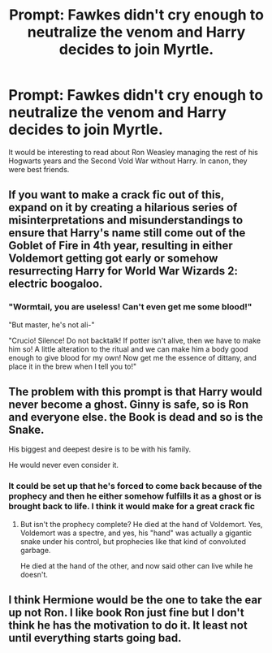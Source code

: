 #+TITLE: Prompt: Fawkes didn't cry enough to neutralize the venom and Harry decides to join Myrtle.

* Prompt: Fawkes didn't cry enough to neutralize the venom and Harry decides to join Myrtle.
:PROPERTIES:
:Score: 20
:DateUnix: 1583176070.0
:DateShort: 2020-Mar-02
:END:
It would be interesting to read about Ron Weasley managing the rest of his Hogwarts years and the Second Vold War without Harry. In canon, they were best friends.


** If you want to make a crack fic out of this, expand on it by creating a hilarious series of misinterpretations and misunderstandings to ensure that Harry's name still come out of the Goblet of Fire in 4th year, resulting in either Voldemort getting got early or somehow resurrecting Harry for World War Wizards 2: electric boogaloo.
:PROPERTIES:
:Author: A-Game-Of-Fate
:Score: 27
:DateUnix: 1583177280.0
:DateShort: 2020-Mar-02
:END:

*** "Wormtail, you are useless! Can't even get me some blood!"

"But master, he's not ali-"

"Crucio! Silence! Do not backtalk! If potter isn't alive, then we have to make him so! A little alteration to the ritual and we can make him a body good enough to give blood for my own! Now get me the essence of dittany, and place it in the brew when I tell you to!"
:PROPERTIES:
:Author: Uncommonality
:Score: 2
:DateUnix: 1583324859.0
:DateShort: 2020-Mar-04
:END:


** The problem with this prompt is that Harry would never become a ghost. Ginny is safe, so is Ron and everyone else. the Book is dead and so is the Snake.

His biggest and deepest desire is to be with his family.

He would never even consider it.
:PROPERTIES:
:Author: Uncommonality
:Score: 17
:DateUnix: 1583190947.0
:DateShort: 2020-Mar-03
:END:

*** It could be set up that he's forced to come back because of the prophecy and then he either somehow fulfills it as a ghost or is brought back to life. I think it would make for a great crack fic
:PROPERTIES:
:Author: possibly-not-a-robot
:Score: 9
:DateUnix: 1583192884.0
:DateShort: 2020-Mar-03
:END:

**** But isn't the prophecy complete? He died at the hand of Voldemort. Yes, Voldemort was a spectre, and yes, his "hand" was actually a gigantic snake under his control, but prophecies like that kind of convoluted garbage.

He died at the hand of the other, and now said other can live while he doesn't.
:PROPERTIES:
:Author: Uncommonality
:Score: 3
:DateUnix: 1583324682.0
:DateShort: 2020-Mar-04
:END:


** I think Hermione would be the one to take the ear up not Ron. I like book Ron just fine but I don't think he has the motivation to do it. It least not until everything starts going bad.
:PROPERTIES:
:Author: tsukuyogintoki
:Score: 4
:DateUnix: 1583270438.0
:DateShort: 2020-Mar-04
:END:
